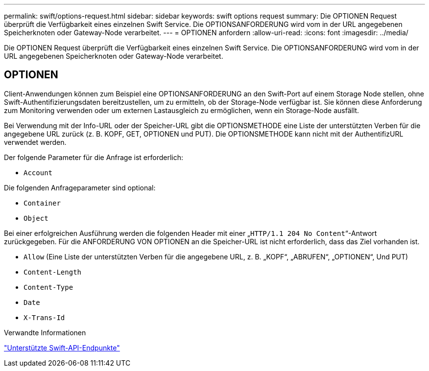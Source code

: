 ---
permalink: swift/options-request.html 
sidebar: sidebar 
keywords: swift options request 
summary: Die OPTIONEN Request überprüft die Verfügbarkeit eines einzelnen Swift Service. Die OPTIONSANFORDERUNG wird vom in der URL angegebenen Speicherknoten oder Gateway-Node verarbeitet. 
---
= OPTIONEN anfordern
:allow-uri-read: 
:icons: font
:imagesdir: ../media/


[role="lead"]
Die OPTIONEN Request überprüft die Verfügbarkeit eines einzelnen Swift Service. Die OPTIONSANFORDERUNG wird vom in der URL angegebenen Speicherknoten oder Gateway-Node verarbeitet.



== OPTIONEN

Client-Anwendungen können zum Beispiel eine OPTIONSANFORDERUNG an den Swift-Port auf einem Storage Node stellen, ohne Swift-Authentifizierungsdaten bereitzustellen, um zu ermitteln, ob der Storage-Node verfügbar ist. Sie können diese Anforderung zum Monitoring verwenden oder um externen Lastausgleich zu ermöglichen, wenn ein Storage-Node ausfällt.

Bei Verwendung mit der Info-URL oder der Speicher-URL gibt die OPTIONSMETHODE eine Liste der unterstützten Verben für die angegebene URL zurück (z. B. KOPF, GET, OPTIONEN und PUT). Die OPTIONSMETHODE kann nicht mit der AuthentifizURL verwendet werden.

Der folgende Parameter für die Anfrage ist erforderlich:

* `Account`


Die folgenden Anfrageparameter sind optional:

* `Container`
* `Object`


Bei einer erfolgreichen Ausführung werden die folgenden Header mit einer „`HTTP/1.1 204 No Content`“-Antwort zurückgegeben. Für die ANFORDERUNG VON OPTIONEN an die Speicher-URL ist nicht erforderlich, dass das Ziel vorhanden ist.

* `Allow` (Eine Liste der unterstützten Verben für die angegebene URL, z. B. „KOPF“, „ABRUFEN“, „OPTIONEN“, Und PUT)
* `Content-Length`
* `Content-Type`
* `Date`
* `X-Trans-Id`


.Verwandte Informationen
link:supported-swift-api-endpoints.html["Unterstützte Swift-API-Endpunkte"]
